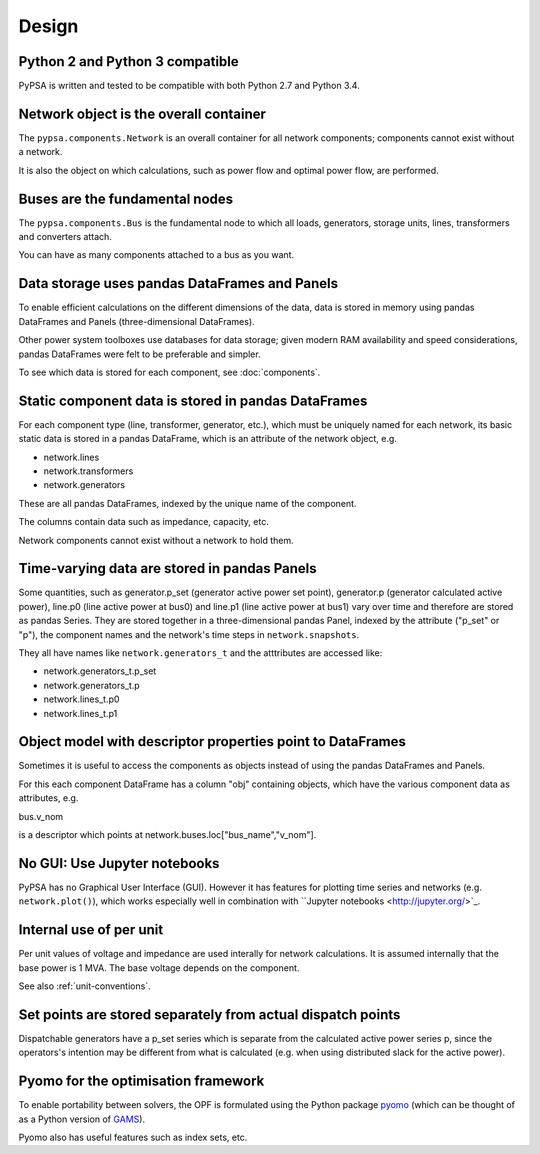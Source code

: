 ###########
 Design
###########


Python 2 and Python 3 compatible
================================

PyPSA is written and tested to be compatible with both Python 2.7 and
Python 3.4.



Network object is the overall container
=======================================

The ``pypsa.components.Network`` is an overall container for all
network components; components cannot exist without a network.

It is also the object on which calculations, such as power flow and
optimal power flow, are performed.


Buses are the fundamental nodes
===============================

The ``pypsa.components.Bus`` is the fundamental node to which all
loads, generators, storage units, lines, transformers and converters
attach.

You can have as many components attached to a bus as you want.





Data storage uses pandas DataFrames and Panels
==============================================

To enable efficient calculations on the different dimensions of the
data, data is stored in memory using pandas DataFrames and Panels
(three-dimensional DataFrames).

Other power system toolboxes use databases for data storage; given
modern RAM availability and speed considerations, pandas DataFrames
were felt to be preferable and simpler.


To see which data is stored for each component, see :doc:`components`.


Static component data is stored in pandas DataFrames
====================================================

For each component type (line, transformer, generator, etc.), which
must be uniquely named for each network, its basic static data is
stored in a pandas DataFrame, which is an attribute of the network
object, e.g.

* network.lines
* network.transformers
* network.generators

These are all pandas DataFrames, indexed by the unique name of the
component.

The columns contain data such as impedance, capacity, etc.

Network components cannot exist without a network to hold them.



Time-varying data are stored in pandas Panels
=================================================

Some quantities, such as generator.p_set (generator active power set
point), generator.p (generator calculated active power), line.p0 (line
active power at bus0) and line.p1 (line active power at bus1) vary
over time and therefore are stored as pandas Series. They are stored
together in a three-dimensional pandas Panel, indexed by the attribute
("p_set" or "p"), the component names and the network's time steps in
``network.snapshots``.

They all have names like ``network.generators_t`` and the atttributes
are accessed like:

* network.generators_t.p_set
* network.generators_t.p
* network.lines_t.p0
* network.lines_t.p1



Object model with descriptor properties point to DataFrames
===========================================================

Sometimes it is useful to access the components as objects instead of
using the pandas DataFrames and Panels.

For this each component DataFrame has a column "obj" containing
objects, which have the various component data as attributes, e.g.

bus.v_nom

is a descriptor which points at network.buses.loc["bus_name","v_nom"].


No GUI: Use Jupyter notebooks
=============================

PyPSA has no Graphical User Interface (GUI). However it has features
for plotting time series and networks (e.g. ``network.plot()``), which
works especially well in combination with ``Jupyter notebooks
<http://jupyter.org/>`_.

Internal use of per unit
===========================

Per unit values of voltage and impedance are used interally for
network calculations. It is assumed internally that the base power is
1 MVA. The base voltage depends on the component.

See also :ref:`unit-conventions`.


Set points are stored separately from actual dispatch points
============================================================

Dispatchable generators have a p_set series which is separate from the
calculated active power series p, since the operators's intention may
be different from what is calculated (e.g. when using distributed
slack for the active power).


Pyomo for the optimisation framework
====================================

To enable portability between solvers, the OPF is formulated using the
Python package `pyomo <http://www.pyomo.org/>`_ (which can be thought
of as a Python version of `GAMS <http://www.gams.de/>`_).

Pyomo also has useful features such as index sets, etc.
